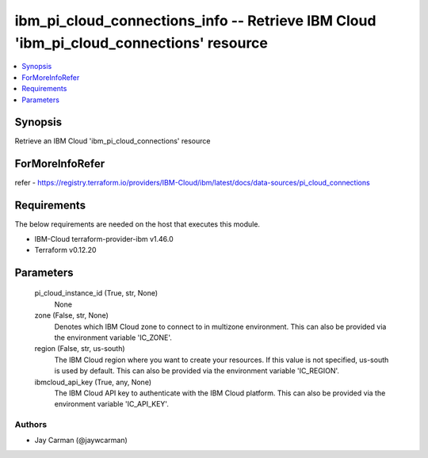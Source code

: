 
ibm_pi_cloud_connections_info -- Retrieve IBM Cloud 'ibm_pi_cloud_connections' resource
=======================================================================================

.. contents::
   :local:
   :depth: 1


Synopsis
--------

Retrieve an IBM Cloud 'ibm_pi_cloud_connections' resource


ForMoreInfoRefer
----------------
refer - https://registry.terraform.io/providers/IBM-Cloud/ibm/latest/docs/data-sources/pi_cloud_connections

Requirements
------------
The below requirements are needed on the host that executes this module.

- IBM-Cloud terraform-provider-ibm v1.46.0
- Terraform v0.12.20



Parameters
----------

  pi_cloud_instance_id (True, str, None)
    None


  zone (False, str, None)
    Denotes which IBM Cloud zone to connect to in multizone environment. This can also be provided via the environment variable 'IC_ZONE'.


  region (False, str, us-south)
    The IBM Cloud region where you want to create your resources. If this value is not specified, us-south is used by default. This can also be provided via the environment variable 'IC_REGION'.


  ibmcloud_api_key (True, any, None)
    The IBM Cloud API key to authenticate with the IBM Cloud platform. This can also be provided via the environment variable 'IC_API_KEY'.













Authors
~~~~~~~

- Jay Carman (@jaywcarman)

